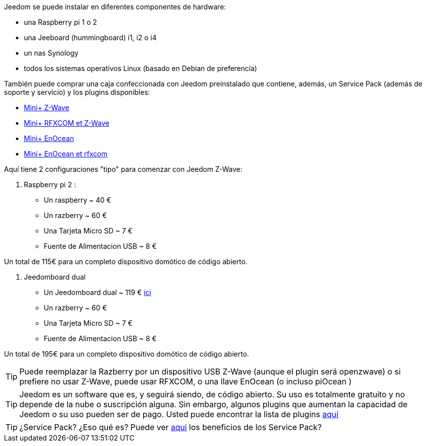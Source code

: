 Jeedom se puede instalar en diferentes componentes de hardware: 

- una Raspberry pi 1 o 2
- una Jeeboard (hummingboard) i1, i2 o i4
- un nas Synology
- todos los sistemas operativos Linux (basado en Debian de preferencia)

También puede comprar una caja confeccionada con Jeedom preinstalado que contiene, además, un Service Pack (además de soporte y servicio) y los plugins disponibles: 

- link:http://www.domadoo.fr/fr/box-domotique/2747-jeedom-pack-de-demarrage-jeedom-mini-compatible-z-wave.html[Mini+ Z-Wave]
- link:http://www.domadoo.fr/fr/box-domotique/2749-jeedom-pack-de-demarrage-jeedom-mini-compatible-z-wave-et-interface-rfxcom.html[Mini+ RFXCOM et Z-Wave]
- link:http://www.domadoo.fr/fr/box-domotique/2984-jeedom-pack-de-demarrage-jeedom-mini-compatible-enocean.html[Mini+ EnOcean]
- link:http://www.domadoo.fr/fr/box-domotique/2990-jeedom-pack-de-demarrage-jeedom-mini-compatible-enocean-et-interface-rfxcom.html[Mini+ EnOcean et rfxcom]

Aquí tiene 2 configuraciones "tipo" para comenzar con Jeedom Z-Wave:

. Raspberry pi 2 : 

- Un raspberry ~ 40 €
- Un razberry ~ 60 €
- Una Tarjeta Micro SD ~ 7 €
- Fuente de Alimentacion USB ~ 8 € 

Un total de 115€ para un completo dispositivo domótico de código abierto.

. Jeedomboard dual

- Un Jeedomboard dual ~ 119 € link:http://www.domadoo.fr/fr/informatique/2762-jeedom-ordinateur-monocarte-jeedomboard-dual.html[ici]
- Un razberry ~ 60 €
- Una Tarjeta Micro SD ~ 7 €
- Fuente de Alimentacion USB ~ 8 € 

Un total de 195€ para un completo dispositivo domótico de código abierto.

[TIP]
Puede reemplazar la Razberry por un dispositivo USB Z-Wave (aunque el plugin será openzwave) o si prefiere no usar Z-Wave, puede usar RFXCOM, o una llave EnOcean (o incluso piOcean )

[TIP]
Jeedom es un software que es, y seguirá siendo, de código abierto. Su uso es totalmente gratuito y no depende de la nube o suscripción alguna. Sin embargo, algunos plugins que aumentan la capacidad de Jeedom o su uso pueden ser de pago. Usted puede encontrar la lista de plugins link:http://market.jeedom.fr/index.php?v=d&p=market&type=plugin[aquí]

[TIP]
¿Service Pack? ¿Eso qué es? Puede ver link:https://blog.jeedom.fr/?p=1215[aqui] los beneficios de los Service Pack?